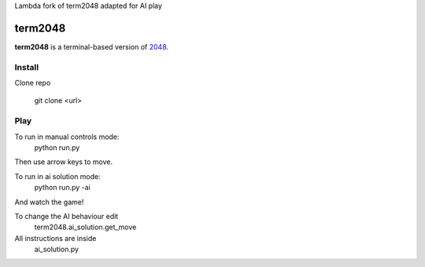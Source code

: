 Lambda fork of term2048 adapted for AI play

========
term2048
========

.. image:: https://img.shields.io/travis/bfontaine/term2048.png
   :target: https://travis-ci.org/bfontaine/term2048
   :alt: Build status

.. image:: https://img.shields.io/coveralls/bfontaine/term2048/master.png
   :target: https://coveralls.io/r/bfontaine/term2048?branch=master
   :alt: Coverage status

.. image:: https://img.shields.io/pypi/v/term2048.png
   :target: https://pypi.python.org/pypi/term2048
   :alt: Pypi package

.. image:: https://img.shields.io/pypi/dm/term2048.png
   :target: https://pypi.python.org/pypi/term2048

**term2048** is a terminal-based version of 2048_.

.. _2048: http://gabrielecirulli.github.io/2048/

.. image:: https://github.com/bfontaine/term2048/raw/master/img/term2048.png

Install
-------
Clone repo

    git clone <url>

Play
----

To run in manual controls mode:
    python run.py
Then use arrow keys to move.

To run in ai solution mode:
    python run.py -ai
And watch the game!

To change the AI behaviour edit 
    term2048.ai_solution.get_move
All instructions are inside 
    ai_solution.py

